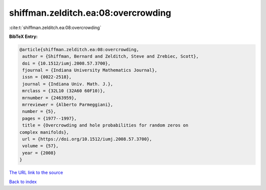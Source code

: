 shiffman.zelditch.ea:08:overcrowding
====================================

:cite:t:`shiffman.zelditch.ea:08:overcrowding`

**BibTeX Entry:**

.. code-block:: bibtex

   @article{shiffman.zelditch.ea:08:overcrowding,
    author = {Shiffman, Bernard and Zelditch, Steve and Zrebiec, Scott},
    doi = {10.1512/iumj.2008.57.3700},
    fjournal = {Indiana University Mathematics Journal},
    issn = {0022-2518},
    journal = {Indiana Univ. Math. J.},
    mrclass = {32L10 (32A60 60F10)},
    mrnumber = {2463959},
    mrreviewer = {Alberto Parmeggiani},
    number = {5},
    pages = {1977--1997},
    title = {Overcrowding and hole probabilities for random zeros on
   complex manifolds},
    url = {https://doi.org/10.1512/iumj.2008.57.3700},
    volume = {57},
    year = {2008}
   }

`The URL link to the source <ttps://doi.org/10.1512/iumj.2008.57.3700}>`__


`Back to index <../By-Cite-Keys.html>`__
